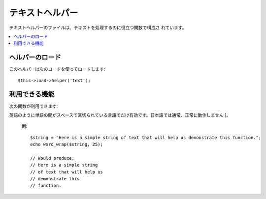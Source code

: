################
テキストヘルパー
################

テキストヘルパーのファイルは、テキストを処理するのに役立つ関数で構成さ
れています。

.. contents::
  :local:

.. raw:: html

  <div class="custom-index container"></div>

ヘルパーのロード
================

このヘルパーは次のコードを使ってロードします::

	$this->load->helper('text');

利用できる機能
==============

次の関数が利用できます:

.. php:function:: word_limiter($str[, $limit = 100[, $end_char = '&#8230;']])

	:param	string	$str: 入力文字列
	:param	int	$limit: 表示する単語の上限数
	:param	string	$end_char: 終端文字 (通常省略記号(…) )
	:returns:	単語数で制限された文字列
	:rtype:	string

	指定した *単語* 数で、文字列を切り詰めます。[ 訳注: 英語のように単語の間がスペースで区切られている言語でだけ有効です。日本語では通常、正常に動作しません ]。例::

		$string = "Here is a nice text string consisting of eleven words.";
		$string = word_limiter($string, 4);
		// Returns:  Here is a nice

	第3引数はオプションで、文字列に付加するサフィックスを指定します。
	デフォルトでは、省略記号(...) が付加されます。


.. php:function:: character_limiter($str[, $n = 500[, $end_char = '&#8230;']])

	:param	string	$str: 入力文字列
	:param	int	$n: 文字数
	:param	string	$end_char: 終端文字 (通常省略記号(…) )
	:returns:	文字数で制限された文字列
	:rtype:	string

	指定した *文字* 数の位置で文字列を切り詰めます。単語の途中で切り詰められないようになっていますので、
	文字数は指定したもより少し増えたり減ったりします [ 訳注: 英語のように単語の間がスペースで区切られている言語で
	だけ有効です。日本語では通常、正常に動作しません ]。

	例::

		$string = "Here is a nice text string consisting of eleven words.";
		$string = character_limiter($string, 20);
		// Returns:  Here is a nice text string

	第3引数はオプションで、文字列に付加するサフィックスを指定します。
	デフォルトでは、省略記号(...) が付加されます。

	.. note:: 正確な文字数で切り詰めたいのであれば、
		以下の :php:func:`ellipsize()`  を見てください。

.. php:function:: ascii_to_entities($str)

	:param	string	$str: 入力文字列
	:returns:	ASCII 文字コードを HTML エンティティに変換した文字列
		string

	Web ページで使用されると問題を起こす拡張 ASCII 文字コードや MS
	ワードの文字を含む、ASCII の値を HTML の文字列エンティティに変換します。
	こうすることで、ブラウザ設定にかかわらずいつも表示させることができ、
	あるいは、データベースに確かな状態で [値を変更して元の情報を失ってしまうことなく] 保存することができます。
	サーバでサポートされる文字セットにいくらか依存しているので、すべてのケースで
	100%の信頼性はありません。 しかし、多くは、通常の範囲の外にある
	文字(たとえばアクセント記号)も正しく認識できます。

	例::

		$string = ascii_to_entities($string);

.. php:function::entities_to_ascii($str[, $all = TRUE])

	:param	string	$str: 入力文字列
	:param	bool	$all: Whether to convert unsafe entities as well
	:returns:	HTML エンティティを ASCII 文字コードに変換した文字列
	:rtype:	string

	この関数は :php:func:`ascii_to_entities()` と反対になります。
	文字列エンティティを ASCII に戻します。

.. php:function:: convert_accented_characters($str)

	:param	string	$str: 入力文字列
	:returns:	A string with accented characters converted
		string

	
	アクセント記号のついた ASCII 文字列を同等の ASCII 文字列に変換します。
	スタンダードな ASCII 文字列を使用しなければならないところ (例: URL) で英語以外の文字列が使われていた場合に役立ちます。

	例::

		$string = convert_accented_characters($string);

	.. note:: このメソッドは変換の際に、設定ファイル
		`application/config/foreign_chars.php` で定義されている
		配列を使用します。

.. php:function:: word_censor($str, $censored[, $replacement = ''])

	:param	string	$str: 入力文字列
	:param	array	$censored: 禁止したい単語の配列
	:param	string	$replacement: 禁止したい単語を置き換える文字列
	:returns:	検閲後の文字列
		string

	テキストの文字を検閲できます。第1引数は、元の文字列になります。
	第2引数は、許可しない単語の配列を指定します。第3引数(オプション)は、
	単語を置き換える文字列を指定します。
	指定されない場合は、許可されない文字は、
	ナンバーサインで置き換えられます: ####。

	例::

		$disallowed = array('darn', 'shucks', 'golly', 'phooey');
		$string = word_censor($string, $disallowed, 'Beep!');

.. php:function:: highlight_code($str)

	:param	string	$str: 入力文字列
	:returns:	HTML をハイライトしたコードを含む文字列
	:rtype:	string

	コード ( PHP 、 HTML など)の文字列を色分けします。例::

		$string = highlight_code($string);

	この関数は、PHP の ``highlight_string()`` 関数を使いますので、php.ini
	ファイルで指定されている色が使用されます。


.. php:function:: highlight_phrase($str, $phrase[, $tag_open = '<mark>'[, $tag_close = '</mark>']])

	:param	string	$str: 入力文字列
	:param	string	$phrase: ハイライトしたいフレーズ
	:param	string	$tag_open: ハイライトのための開始タグ
	:param	string	$tag_close: ハイライトのための終了タグ
	:returns:	HTML をハイライトしたフレーズを含む文字列
	:rtype:	string

	テキスト中のフレーズをハイライトします。 第1引数は元の文字列で、
	第2引数にハイライトしたいフレーズを指定します。
	第3、第4引数は、フレーズを囲みたい開始/終了タグを
	指定します。

	例::

		$string = "Here is a nice text string about nothing in particular.";
		echo highlight_phrase($string, "nice text", '<span style="color:#990000;">', '</span>');

	上のテキストは下記のように出力されます::

		Here is a <span style="color:#990000;">nice text</span> string about nothing in particular.

	.. note:: この関数はデフォルトで ``<strong>`` タグを使います。古いブラウザは
		新しい HTML5 の新しい mark タグをサポートしていない可能性があります。
		もしそのようなブラウザをサポートしたいのであれば、 スタイルシートの中に
		以下の CSS コードを書き加えることを推奨します。::

			mark {
				background: #ff0;
				color: #000;
			};

.. php:function:: word_wrap($str[, $charlim = 76])

	:param	string	$str: 入力文字列
	:param	int	$charlim: [ 改行の目安となる ] 文字の上限数
	:returns:	ワードラップされた文字列
	:rtype:	string

	指定した *文字* 数の位置で、テキストを折り返します。単語の途中で折り返されません [ 訳注:
英語のように単語の間がスペースで区切られている言語でだけ有効です。日本語では通常、正常に動作しません ]。

	例::

		$string = "Here is a simple string of text that will help us demonstrate this function.";
		echo word_wrap($string, 25);

		// Would produce:  
		// Here is a simple string
		// of text that will help us
		// demonstrate this
		// function.

.. php:function:: ellipsize($str, $max_length[, $position = 1[, $ellipsis = '&hellip;']])

	:param	string	$str: 入力文字列
	:param	int	$max_length: 文字列の上限数
	:param	mixed	$position: [ 省略記号との ]分割位置 (整数または小数)
	:param	string	$ellipsis: 省略記号(…)
	:returns:	省略された文字列
	:rtype:	string

	この関数は文字列からタグを取り除き、指定された最大長に分割して省略記号
	を挿入します。

	第1引数は省略する文字列、第2引数は最終的な文字列の長さ、
	第3引数は後半の文字列の開始位置を指定します。
	第3引数は、省略記号が現れる位置を0(左端)から1(右端)までの数値で指定します。
	たとえば、1を指定すると省略記号は文字列の右端、
	.5なら真ん中、0なら左端になります。

	オプションの第4引数では、省略記号を指定できます。デフォルトでは
	&hellip; が使用されます。

	例::

		$str = 'this_string_is_entirely_too_long_and_might_break_my_design.jpg';
		echo ellipsize($str, 32, .5);

	Produces::

		this_string_is_e&hellip;ak_my_design.jpg